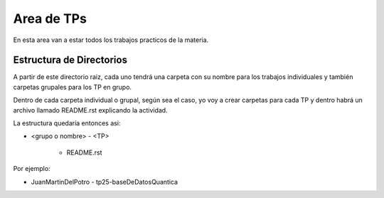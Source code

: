 Area de TPs
===========

En esta area van a estar todos los trabajos practicos de la materia.

Estructura de Directorios
-------------------------

A partir de este directorio raiz, cada uno tendrá una carpeta con su nombre para los trabajos individuales y también carpetas grupales para los TP en grupo. 

Dentro de cada carpeta individual o grupal, según sea el caso, yo voy a crear carpetas para cada TP y dentro habrá un archivo llamado README.rst explicando la actividad.

La estructura quedaría entonces asi:

- <grupo o nombre>
  - <TP>
    - README.rst

Por ejemplo:

- JuanMartinDelPotro
  - tp25-baseDeDatosQuantica
